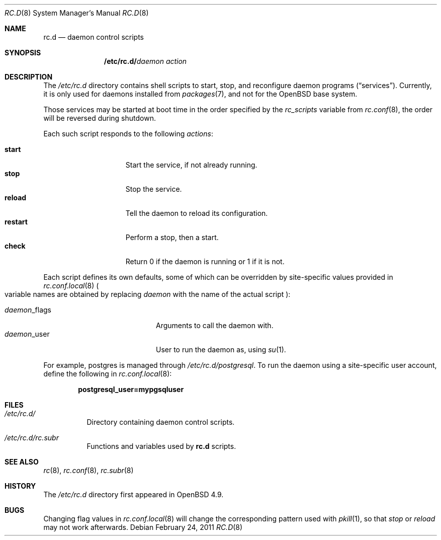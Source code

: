 .\" 	$OpenBSD: rc.d.8,v 1.2 2011/02/24 07:06:35 ajacoutot Exp $
.\"
.\" Copyright (c) 2011 Robert Nagy, Antoine Jacoutot, Ingo Schwarze
.\" All rights reserved.
.\"
.\" Redistribution and use in source and binary forms, with or without
.\" modification, are permitted provided that the following conditions
.\" are met:
.\"
.\" 1. Redistributions of source code must retain the above copyright
.\"    notice, this list of conditions and the following disclaimer.
.\" 2. Redistributions in binary form must reproduce the above copyright
.\"    notice, this list of conditions and the following disclaimer in the
.\"    documentation and/or other materials provided with the distribution.
.\"
.\" THIS SOFTWARE IS PROVIDED BY THE AUTHORS ``AS IS'' AND ANY EXPRESS OR
.\" IMPLIED WARRANTIES, INCLUDING, BUT NOT LIMITED TO, THE IMPLIED WARRANTIES
.\" OF MERCHANTABILITY AND FITNESS FOR A PARTICULAR PURPOSE ARE DISCLAIMED.
.\" IN NO EVENT SHALL THE AUTHORS BE LIABLE FOR ANY DIRECT, INDIRECT,
.\" INCIDENTAL, SPECIAL, EXEMPLARY, OR CONSEQUENTIAL DAMAGES (INCLUDING, BUT
.\" NOT LIMITED TO, PROCUREMENT OF SUBSTITUTE GOODS OR SERVICES; LOSS OF USE,
.\" DATA, OR PROFITS; OR BUSINESS INTERRUPTION) HOWEVER CAUSED AND ON ANY
.\" THEORY OF LIABILITY, WHETHER IN CONTRACT, STRICT LIABILITY, OR TORT
.\" (INCLUDING NEGLIGENCE OR OTHERWISE) ARISING IN ANY WAY OUT OF THE USE OF
.\" THIS SOFTWARE, EVEN IF ADVISED OF THE POSSIBILITY OF SUCH DAMAGE.
.\"
.Dd $Mdocdate: February 24 2011 $
.Dt RC.D 8
.Os
.Sh NAME
.Nm rc.d
.Nd daemon control scripts
.Sh SYNOPSIS
.Nm /etc/rc.d/ Ns Ar daemon action
.Sh DESCRIPTION
The
.Pa /etc/rc.d
directory contains shell scripts to start, stop, and reconfigure daemon
programs
.Pq Dq services .
Currently, it is only used for daemons installed from
.Xr packages 7 ,
and not for the
.Ox
base system.
.Pp
Those services may be started at boot time in the order specified by the
.Va rc_scripts
variable from
.Xr rc.conf 8 ,
the order will be reversed during shutdown.
.Pp
Each such script responds to the following
.Ar actions :
.Pp
.Bl -tag -width restart -offset indent -compact
.It Cm start
Start the service, if not already running.
.It Cm stop
Stop the service.
.It Cm reload
Tell the daemon to reload its configuration.
.It Cm restart
Perform a stop, then a start.
.It Cm check
Return 0 if the daemon is running or 1 if it is not.
.El
.Pp
Each script defines its own defaults, some of which can be overridden
by site-specific values provided in
.Xr rc.conf.local 8
.Po
variable names are obtained by replacing
.Ar daemon
with the name of the actual script
.Pc :
.Pp
.Bl -tag -width daemon_flags -offset indent -compact
.It Ar daemon Ns _flags
Arguments to call the daemon with.
.It Ar daemon Ns _user
User to run the daemon as, using
.Xr su 1 .
.El
.Pp
For example, postgres is managed through
.Pa /etc/rc.d/postgresql .
To run the daemon using a site-specific user account, define the following in
.Xr rc.conf.local 8 :
.Pp
.Dl postgresql_user=mypgsqluser
.Sh FILES
.Bl -tag -width Ds
.It Pa /etc/rc.d/
Directory containing daemon control scripts.
.It Pa /etc/rc.d/rc.subr
Functions and variables used by
.Nm rc.d
scripts.
.El
.Sh SEE ALSO
.Xr rc 8 ,
.Xr rc.conf 8 ,
.Xr rc.subr 8
.Sh HISTORY
The
.Pa /etc/rc.d
directory
first appeared in
.Ox 4.9 .
.Sh BUGS
Changing flag values in
.Xr rc.conf.local 8
will change the corresponding pattern used with
.Xr pkill 1 ,
so that
.Ar stop
or
.Ar reload
may not work afterwards.
